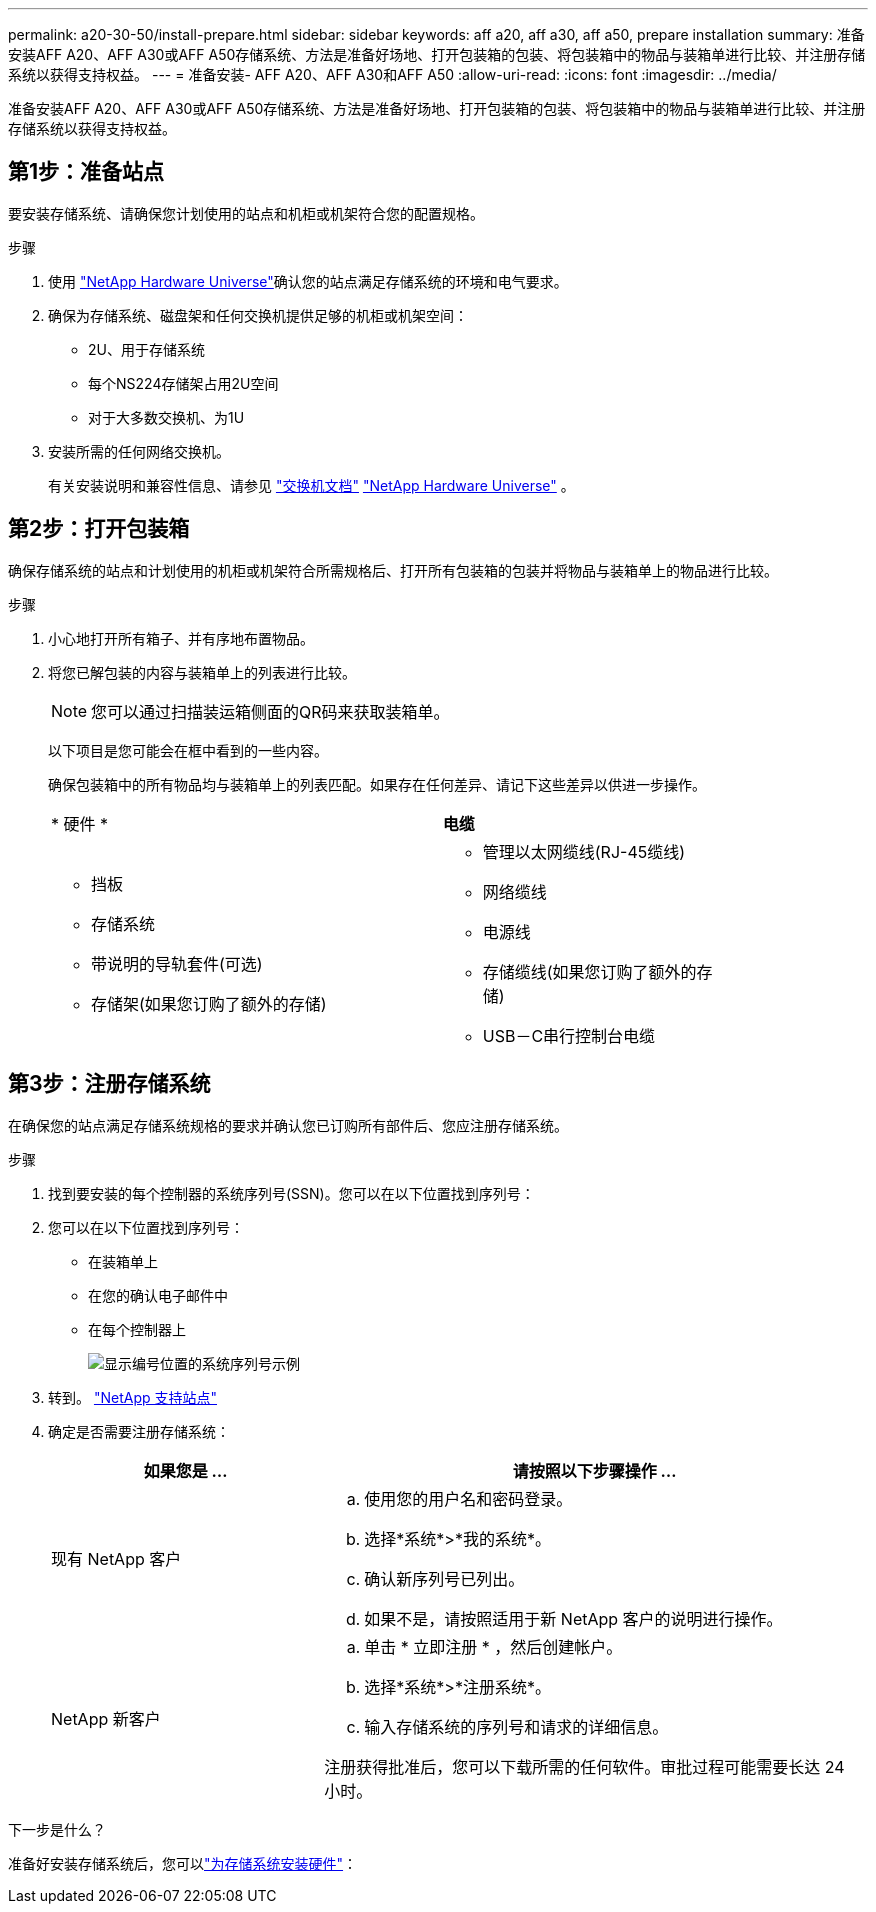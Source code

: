 ---
permalink: a20-30-50/install-prepare.html 
sidebar: sidebar 
keywords: aff a20, aff a30, aff a50, prepare installation 
summary: 准备安装AFF A20、AFF A30或AFF A50存储系统、方法是准备好场地、打开包装箱的包装、将包装箱中的物品与装箱单进行比较、并注册存储系统以获得支持权益。 
---
= 准备安装- AFF A20、AFF A30和AFF A50
:allow-uri-read: 
:icons: font
:imagesdir: ../media/


[role="lead"]
准备安装AFF A20、AFF A30或AFF A50存储系统、方法是准备好场地、打开包装箱的包装、将包装箱中的物品与装箱单进行比较、并注册存储系统以获得支持权益。



== 第1步：准备站点

要安装存储系统、请确保您计划使用的站点和机柜或机架符合您的配置规格。

.步骤
. 使用 https://hwu.netapp.com["NetApp Hardware Universe"^]确认您的站点满足存储系统的环境和电气要求。
. 确保为存储系统、磁盘架和任何交换机提供足够的机柜或机架空间：
+
** 2U、用于存储系统
** 每个NS224存储架占用2U空间
** 对于大多数交换机、为1U




. 安装所需的任何网络交换机。
+
有关安装说明和兼容性信息、请参见 https://docs.netapp.com/us-en/ontap-systems-switches/index.html["交换机文档"^] link:https://hwu.netapp.com["NetApp Hardware Universe"^] 。





== 第2步：打开包装箱

确保存储系统的站点和计划使用的机柜或机架符合所需规格后、打开所有包装箱的包装并将物品与装箱单上的物品进行比较。

.步骤
. 小心地打开所有箱子、并有序地布置物品。
. 将您已解包装的内容与装箱单上的列表进行比较。
+

NOTE: 您可以通过扫描装运箱侧面的QR码来获取装箱单。

+
以下项目是您可能会在框中看到的一些内容。

+
确保包装箱中的所有物品均与装箱单上的列表匹配。如果存在任何差异、请记下这些差异以供进一步操作。

+
[cols="12,9,4"]
|===


| * 硬件 * | *电缆* |  


 a| 
** 挡板
** 存储系统
** 带说明的导轨套件(可选)
** 存储架(如果您订购了额外的存储)

 a| 
** 管理以太网缆线(RJ-45缆线)
** 网络缆线
** 电源线
** 存储缆线(如果您订购了额外的存储)
** USB－C串行控制台电缆

|  
|===




== 第3步：注册存储系统

在确保您的站点满足存储系统规格的要求并确认您已订购所有部件后、您应注册存储系统。

.步骤
. 找到要安装的每个控制器的系统序列号(SSN)。您可以在以下位置找到序列号：
. 您可以在以下位置找到序列号：
+
** 在装箱单上
** 在您的确认电子邮件中
** 在每个控制器上
+
image::../media/drw_ssn_label.svg[显示编号位置的系统序列号示例]



. 转到。 http://mysupport.netapp.com/["NetApp 支持站点"^]
. 确定是否需要注册存储系统：
+
[cols="1a,2a"]
|===
| 如果您是 ... | 请按照以下步骤操作 ... 


 a| 
现有 NetApp 客户
 a| 
.. 使用您的用户名和密码登录。
.. 选择*系统*>*我的系统*。
.. 确认新序列号已列出。
.. 如果不是，请按照适用于新 NetApp 客户的说明进行操作。




 a| 
NetApp 新客户
 a| 
.. 单击 * 立即注册 * ，然后创建帐户。
.. 选择*系统*>*注册系统*。
.. 输入存储系统的序列号和请求的详细信息。


注册获得批准后，您可以下载所需的任何软件。审批过程可能需要长达 24 小时。

|===


.下一步是什么？
准备好安装存储系统后，您可以link:install-hardware.html["为存储系统安装硬件"]：
